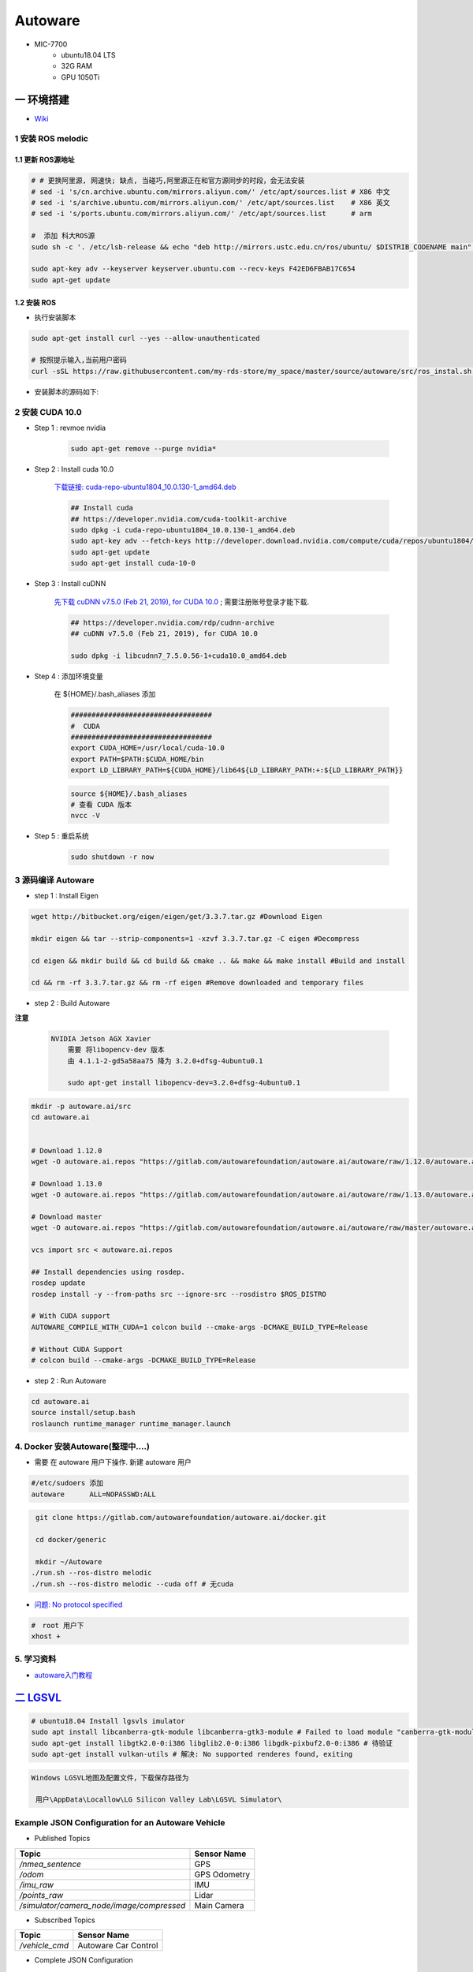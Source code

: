 Autoware
===========

* MIC-7700
    * ubuntu18.04 LTS
    * 32G RAM
    * GPU 1050Ti

一 环境搭建
------------

* `Wiki <https://gitlab.com/autowarefoundation/autoware.ai/autoware/-/wikis/home>`_


1 安装 ROS melodic
````````````````````

1.1 更新 ROS源地址
:::::::::::::::::::

.. code-block:: sh

        # # 更换阿里源, 网速快; 缺点, 当碰巧,阿里源正在和官方源同步的时段，会无法安装
        # sed -i 's/cn.archive.ubuntu.com/mirrors.aliyun.com/' /etc/apt/sources.list # X86 中文
        # sed -i 's/archive.ubuntu.com/mirrors.aliyun.com/' /etc/apt/sources.list    # X86 英文
        # sed -i 's/ports.ubuntu.com/mirrors.aliyun.com/' /etc/apt/sources.list      # arm 

        #  添加 科大ROS源
        sudo sh -c '. /etc/lsb-release && echo "deb http://mirrors.ustc.edu.cn/ros/ubuntu/ $DISTRIB_CODENAME main" > /etc/apt/sources.list.d/ros-latest.list'

        sudo apt-key adv --keyserver keyserver.ubuntu.com --recv-keys F42ED6FBAB17C654
        sudo apt-get update

1.2 安装 ROS
:::::::::::::::::::

* 执行安装脚本

.. code-block:: sh
    
    sudo apt-get install curl --yes --allow-unauthenticated
    
    # 按照提示输入,当前用户密码
    curl -sSL https://raw.githubusercontent.com/my-rds-store/my_space/master/source/autoware/src/ros_instal.sh | bash


* 安装脚本的源码如下:

  .. literalinclude:: ./src/ros_instal.sh
     :language: bash



2 安装 CUDA 10.0
```````````````````

* Step 1 : revmoe nvidia

    .. code-block:: sh

        sudo apt-get remove --purge nvidia*

* Step 2 : Install cuda 10.0

    `下载链接: cuda-repo-ubuntu1804_10.0.130-1_amd64.deb <https://developer.download.nvidia.com/compute/cuda/repos/ubuntu1804/x86_64/cuda-repo-ubuntu1804_10.1.105-1_amd64.deb>`_

    .. code-block:: sh

        ## Install cuda
        ## https://developer.nvidia.com/cuda-toolkit-archive
        sudo dpkg -i cuda-repo-ubuntu1804_10.0.130-1_amd64.deb
        sudo apt-key adv --fetch-keys http://developer.download.nvidia.com/compute/cuda/repos/ubuntu1804/x86_64/7fa2af80.pub
        sudo apt-get update
        sudo apt-get install cuda-10-0

* Step 3 :  Install cuDNN 


    `先下载 cuDNN v7.5.0 (Feb 21, 2019), for CUDA 10.0 <https://developer.nvidia.com/rdp/cudnn-archive>`_ ;
    需要注册账号登录才能下载.

    .. code-block:: sh

        ## https://developer.nvidia.com/rdp/cudnn-archive
        ## cuDNN v7.5.0 (Feb 21, 2019), for CUDA 10.0

        sudo dpkg -i libcudnn7_7.5.0.56-1+cuda10.0_amd64.deb


* Step 4 :  添加环境变量 

    在 ${HOME}/.bash_aliases 添加

    .. code:: 

        ##################################
        #  CUDA
        ##################################
        export CUDA_HOME=/usr/local/cuda-10.0
        export PATH=$PATH:$CUDA_HOME/bin
        export LD_LIBRARY_PATH=${CUDA_HOME}/lib64${LD_LIBRARY_PATH:+:${LD_LIBRARY_PATH}}


    .. code-block:: sh

        source ${HOME}/.bash_aliases
        # 查看 CUDA 版本
        nvcc -V


* Step 5 : 重启系统 

    .. code-block:: sh

        sudo shutdown -r now



3 源码编译 Autoware
````````````````````````````````

* step 1 : Install Eigen

.. code-block:: sh

    wget http://bitbucket.org/eigen/eigen/get/3.3.7.tar.gz #Download Eigen

    mkdir eigen && tar --strip-components=1 -xzvf 3.3.7.tar.gz -C eigen #Decompress

    cd eigen && mkdir build && cd build && cmake .. && make && make install #Build and install

    cd && rm -rf 3.3.7.tar.gz && rm -rf eigen #Remove downloaded and temporary files

* step 2 : Build Autoware

**注意**

    .. code::

        NVIDIA Jetson AGX Xavier 
            需要 将libopencv-dev 版本 
            由 4.1.1-2-gd5a58aa75 降为 3.2.0+dfsg-4ubuntu0.1

            sudo apt-get install libopencv-dev=3.2.0+dfsg-4ubuntu0.1
                                      

.. code-block:: sh

    mkdir -p autoware.ai/src
    cd autoware.ai


    # Download 1.12.0
    wget -O autoware.ai.repos "https://gitlab.com/autowarefoundation/autoware.ai/autoware/raw/1.12.0/autoware.ai.repos?inline=false"

    # Download 1.13.0
    wget -O autoware.ai.repos "https://gitlab.com/autowarefoundation/autoware.ai/autoware/raw/1.13.0/autoware.ai.repos?inline=false"

    # Download master
    wget -O autoware.ai.repos "https://gitlab.com/autowarefoundation/autoware.ai/autoware/raw/master/autoware.ai.repos?inline=false"

    vcs import src < autoware.ai.repos

    ## Install dependencies using rosdep.
    rosdep update
    rosdep install -y --from-paths src --ignore-src --rosdistro $ROS_DISTRO

    # With CUDA support
    AUTOWARE_COMPILE_WITH_CUDA=1 colcon build --cmake-args -DCMAKE_BUILD_TYPE=Release

    # Without CUDA Support
    # colcon build --cmake-args -DCMAKE_BUILD_TYPE=Release

* step 2 : Run Autoware

.. code-block:: sh

    cd autoware.ai
    source install/setup.bash
    roslaunch runtime_manager runtime_manager.launch


4. Docker 安装Autoware(整理中....)
`````````````````````````````````````

* 需要 在 autoware 用户下操作. 新建 autoware 用户

.. code::

    #/etc/sudoers 添加
    autoware      ALL=NOPASSWD:ALL
 

.. code-block:: sh

     git clone https://gitlab.com/autowarefoundation/autoware.ai/docker.git

     cd docker/generic

     mkdir ~/Autoware
    ./run.sh --ros-distro melodic 
    ./run.sh --ros-distro melodic --cuda off # 无cuda


   
* `问题: No protocol specified  <https://blog.csdn.net/Niction69/article/details/78480675>`_

.. code-block:: sh
    
    #　root 用户下
    xhost +


5. 学习资料
`````````````

* `autoware入门教程 <https://www.ncnynl.com/archives/201910/3402.html>`_

`二 LGSVL <https://www.lgsvlsimulator.com/docs/>`_
-----------------------------------------------------

.. code-block:: sh
 
    # ubuntu18.04 Install lgsvls imulator
    sudo apt install libcanberra-gtk-module libcanberra-gtk3-module # Failed to load module "canberra-gtk-module"
    sudo apt-get install libgtk2.0-0:i386 libglib2.0-0:i386 libgdk-pixbuf2.0-0:i386 # 待验证
    sudo apt-get install vulkan-utils # 解决: No supported renderes found, exiting 


.. code::

    Windows LGSVL地图及配置文件，下载保存路径为

     用户\AppData\Locallow\LG Silicon Valley Lab\LGSVL Simulator\


Example JSON Configuration for an Autoware Vehicle 
```````````````````````````````````````````````````

* Published Topics 

+-------------------------------------------+--------------+
| Topic                                     | Sensor Name  |
+===========================================+==============+
| `/nmea_sentence`                          | GPS          |
+-------------------------------------------+--------------+
| `/odom`                                   | GPS Odometry |
+-------------------------------------------+--------------+
| `/imu_raw`                                | IMU          |
+-------------------------------------------+--------------+
| `/points_raw`                             | Lidar        |
+-------------------------------------------+--------------+
| `/simulator/camera_node/image/compressed` | Main Camera  |
+-------------------------------------------+--------------+

* Subscribed Topics 

+----------------+----------------------+
| Topic          |  Sensor Name         |
+================+======================+
| `/vehicle_cmd` | Autoware Car Control |
+----------------+----------------------+

* Complete JSON Configuration 

.. code-block:: json

    [
      {
        "type": "GPS Device",
        "name": "GPS",
        "params": {
          "Frequency": 12.5,
          "Topic": "/nmea_sentence",
          "Frame": "gps",
          "IgnoreMapOrigin": true
        },
        "transform": {
          "x": 0,
          "y": 0,
          "z": 0,
          "pitch": 0,
          "yaw": 0,
          "roll": 0
        }
      },
      {
        "type": "GPS Odometry",
        "name": "GPS Odometry",
        "params": {
          "Frequency": 12.5,
          "Topic": "/odom",
          "Frame": "gps",
          "IgnoreMapOrigin": true
        },
        "transform": {
          "x": 0,
          "y": 0,
          "z": 0,
          "pitch": 0,
          "yaw": 0,
          "roll": 0
        }
      },
      {
        "type": "IMU",
        "name": "IMU",
        "params": {
          "Topic": "/imu_raw",
          "Frame": "imu"
        },
        "transform": {
          "x": 0,
          "y": 0,
          "z": 0,
          "pitch": 0,
          "yaw": 0,
          "roll": 0
        }
      },
      {
        "type": "Lidar",
        "name": "Lidar",
        "params": {
          "LaserCount": 32,
          "MinDistance": 0.5,
          "MaxDistance": 100,
          "RotationFrequency": 10,
          "MeasurementsPerRotation": 360,
          "FieldOfView": 41.33,
          "CenterAngle": 10,
          "Compensated": true,
          "PointColor": "#ff000000",
          "Topic": "/points_raw",
          "Frame": "velodyne"
        },
        "transform": {
          "x": 0,
          "y": 2.312,
          "z": -0.3679201,
          "pitch": 0,
          "yaw": 0,
          "roll": 0
        }
      },
      {
        "type": "Color Camera",
        "name": "Main Camera",
        "params": {
          "Width": 1920,
          "Height": 1080,
          "Frequency": 15,
          "JpegQuality": 75,
          "FieldOfView": 50,
          "MinDistance": 0.1,
          "MaxDistance": 1000,
          "Topic": "/simulator/camera_node/image/compressed",
          "Frame": "camera"
        },
        "transform": {
          "x": 0,
          "y": 1.7,
          "z": -0.2,
          "pitch": 0,
          "yaw": 0,
          "roll": 0
        }
      },
      {
        "type": "Manual Control",
        "name": "Manual Car Control"
      },
      {
        "type": "Vehicle Control",
        "name": "Autoware Car Control",
        "params": {
          "Topic": "/vehicle_cmd"
        }
      }
    ]

.. code-block:: sh

    cp -rvf  ./src/autoware/simulation/lgsvl_simulator_bridge/*  \
             ./install/lgsvl_simulator_bridge/share/lgsvl_simulator_bridge/
    source install/setup.bash
    roslaunch runtime_manager runtime_manager.launch
    
    # start
    roslaunch rosbridge_server rosbridge_websocket.launch
   
--------

* `LGSVL Simulator python API 整理总结 ------ (待验证) <https://www.jianshu.com/p/9585cb18f0a6>`_
* `罗技 G29 方向盘 ------ (待验证) <https://www.jianshu.com/p/d314f70b26ba>`_

--------


三 问题整理
------------

（ 空 )

四 学习笔记
------------


.. code-block:: sh

    rosrun runtime_manager runtime_manager_dialog.py


使用GNSS进行定位
`````````````````

gpsd
::::::

gpsd是一个GPS的守护进程，用以侦听来自GPS接收器的位置信息，并将这些位置信息转换成一种简化的格式。这样就可以使用其他程序对这些数据进行分析并制作图表等。该软件包中有一个客户端，用以显示当前可见GPS卫星（如果有的话）的位置和速度。它也可以使用差分全球定位系统/ IP协议。

.. code-block:: sh

    sudo apt-get install gpsd gpsd-clients

 
* `Python gpsd bindings <https://www.perrygeo.com/python-gpsd-bindings.html>`_

----

* `How to use Android phone as GPS sensor in Linux <https://miloserdov.org/?p=3762>`_

  .. code-block:: sh
    
    systemctl stop    gpsd
    systemctl disable gpsd
    sudo shutdown -r now   # 需要关机重启，启动 启动 gpad -N .... 会报错。


    sudo apt-get install adb

    ###########
    cgps
    gpsmon

* `Warwalking With Linux and Android <https://pentasticweb.wordpress.com/2016/05/27/warwalking-with-linux-and-android/>`_
    * https://www.jillybunch.com/sharegps/nmea-usb-linux.html


gpsfake
:::::::::::::::

* 使用gpsfake模拟GPS数据

    .. code:: 

        1. 将假的gps数据存到文件中，命名为test.log.

               nc localhost 20175  >> test.log
               或者
               curl <phone ip>:port >> test.log

        2. ls /dev/pts,查看现在有什么设备。我的有三个，分别是0，1，ptmx。

        3. gpsfake -c 0.2 test.log  #  0.2秒 发送一条数据

        4. ls /dev/pts再次查看。这时候有四个了，分别是0,1,2,ptmx.

        5. cat /dev/pts/2. 就可以看到假的gps数据了。

        6. gpsd -F -D3 -N /dev/pts/2

        7 cgps 或者 gpsmon


    * `gpsd_client-Tutorials <http://wiki.ros.org/gpsd_client/Tutorials/Getting%20Started%20with%20gpsd_client>`_

    .. code-block:: sh 

        # 8. 
        rosrun gpsd_client gpsd_client _host:=localhost _port:=2947

        #9. 
        rostopic echo /fix
        
 `nmea_navsat_driver <https://wiki.ros.org/nmea_navsat_driver>`_
    * `run nmea_serial_driver <https://autoware.readthedocs.io/en/feature-documentation_rtd/DevelopersGuide/PackagesAPI/sensing/scripts.html>`_

    .. code-block:: sh 

       gpsfake -c 0.2 test.log  #  0.2秒 发送一条数据

       rosrun nmea_navsat_driver nmea_serial_driver _port:=/dev/pts/7 _baud:=4800

       rostopic list
       rostopic echo /fix
       rostopic echo /vel 
       rostopic echo /time_reference

gnss_localizer 
:::::::::::::::

https://github.com/autowarefoundation/autoware/issues/492


.. code-block:: sh

    find . -name "*.py" -or -name "*.yaml"| xargs grep -in plane
    find . -name "*.c*" -or -name "*.h*" -or -name "*.launch" -or -name "*.py" | xargs grep -in set_plane

    vim ./autoware/utilities/runtime_manager/scripts/computing.yaml +1281
    vim ./autoware/utilities/autoware_launcher/plugins/refs/nmea2tfpose.yaml +11

    vim ./autoware/core_perception/gnss_localizer/launch/fix2tfpose.launch +4
    vim ./autoware/core_perception/gnss_localizer/nodes/nmea2tfpose/nmea2tfpose_core.cpp +46

    vim ./autoware/common/gnss/src/geo_pos_conv.cpp +52


fix2tfpose
'''''''''''''''

.. code-block:: cpp

  pose_publisher = nh.advertise<geometry_msgs::PoseStamped>("gnss_pose", 1000);
  stat_publisher = nh.advertise<std_msgs::Bool>("/gnss_stat", 1000);
  ros::Subscriber gnss_pose_subscriber = nh.subscribe("fix", 100, GNSSCallback);


`路径跟踪基本配置 <https://qiita.com/hakuturu583/items/297adfd8ad0fa54d1a24>`_
````````````````````````````````````````````````````````````````````````````````

录制rosbag包
::::::::::::::::

.. code-block:: cpp

    rosbag record -O name.bag /points_raw

rosbag建图
::::::::::::::::

**Runtime Manager** 

* Setup  

.. code::

    TF -  x: 1.2, y: 0, z: 2 ;  这是 LIDAR 传感器在车身坐标系中的位置。 
                                设置 transform 是为了建立 LIDAR 坐标系
                                与车身坐标系的转换关系。
    Vehicle Model

* Computing 

.. code::

    ndt_mapping : 借助 NDT 算法实现 SLAM。
    ndt_mapping[app] : ref设定保存pcd文件的路径, 建图结束后 ,点击 `PCD OUTPUT` 保存pcd。


rviz，配置文件 Autoware/ros/src/.config/rviz/ndt_mapping.rviz。

建图不一定每次都成功，有时候 NDT 算法匹配的不好，地图可能很混乱。我们的经验是，在收集 LIDAR 数据的时候车辆*行驶慢一些*，如果建图不成功，就多尝试几次，每次都重新收集一次数据.


生成 Waypoint
::::::::::::::::

* Setup 

.. code::

    TF  -  x: 1.2, y: 0, z: 2
    Vehicle Model

* Map 

.. code::

  Point Cloud : 加载pcd
  TF : 加载 lgsvl-tf.launch

.. code-block:: xml

    <!-- lgsvl-tf.launch -->

    <launch>
    <node pkg="tf"  type="static_transform_publisher" name="world_to_map" args="0 0 0 0 0 0 /world /map 10" />
    <node pkg="tf"  type="static_transform_publisher" name="map_to_mobility" args="0 0 0 0 0 0 /map /mobility 10" />
    </launch>

* Sensing 

.. code::

    Point Downsampler -> voxel_grid_filter 

* Computing 

.. code::

    lidar_localizer -> ndt_matching : 注意，要在 app 中 initial pose，数值全为 0.

    autoware connector -> vel_pose_connect  这里是将 ndt 估计出的 pose 和 velocity 
                                              名字改为 current_pose, current_velocity，
                                              以便后续 pure-pursuit node 使用.

    waypoing_maker -> waypoint_saver : 设置好路径点文件的名字和保存路径。

航点导航
:::::::::

* Sensing 

.. code::

    Point Downsampler -> voxel_grid_filter 

* Computing 

.. code::

     lidar_localizer    -> ndt_matching : 注意，要在 app 中 initial pose，数值全为 0; 
                                              这是 NDT 点云匹配的初始位置
     autoware connector -> vel_pose_connect

* Mission Planning

.. code::

    * lane_planner -> lane_rule 
                   -> lane_stop 
                   -> lane_select

* Motion Planning

.. code::

    waypoing_maker -> waypoint_loader - 加载刚才生成的路径点文件
                   -> path_select

    waypoint_planner -> astar_void 
                     -> velocity_set

    waypoint_follower -> pure_pursuit 
                      -> twist_filter

    lattice_planner -> lattice_velocity_set  

使用YOLOv3进行检测
``````````````````

* `Running yolov3 detection in autoware <https://youtu.be/M5K2xc6ndtA>`_

.. raw:: html

    <iframe width="560" height="315" src="https://www.youtube.com/embed/M5K2xc6ndtA" frameborder="0" allow="accelerometer; autoplay; encrypted-media; gyroscope; picture-in-picture" allowfullscreen></iframe>

Step 1: 安装Yolo3
::::::::::::::::::

* `安装Yolo  <https://www.ncnynl.com/archives/201911/3439.html>`_

Step 2: usb_cam
::::::::::::::::

.. code-block:: sh

    sudo apt install ros-melodic-cv-camera

    rosparam set cv_camera/device_id 2

    rosrun cv_camera cv_camera_node

    rostopic echo /cv_camera/image_raw

.. code-block:: bash

    mkdir -p usb_cam 
    cd usb_cam 

    #git clone https://github.com/bosch-ros-pkg/usb_cam src
    git clone https://github.com/ros-drivers/usb_cam.git src

    catkin_make 
    source devel/setup.bash 

    roscore  &
    source devel/setup.bash 
    roslaunch usb_cam usb_cam-test.launch

Step 3
::::::::::::::::

* Computing->Detection->vision_detector->vision_darknet_yolo3/[app]

.. image:: ./img/vision_darknet_yolo3/01.png
        :scale: 80%

.. image:: ./img/vision_darknet_yolo3/02.png
        :scale: 80%

* 打卡 Rviz

.. image:: ./img/vision_darknet_yolo3/03.png
        :scale: 80%

.. image:: ./img/vision_darknet_yolo3/04.png
        :scale: 100%

.. image:: ./img/vision_darknet_yolo3/6.png
        :scale: 60%

* How to use object detection package in Autoware 

.. raw:: html

  <iframe width="560" height="315" src="https://www.youtube.com/embed/rCSzirRForc" frameborder="0" allow="accelerometer; autoplay; encrypted-media; gyroscope; picture-in-picture" allowfullscreen></iframe>

------------------

* `RoboSense-LiDAR <https://github.com/RoboSense-LiDAR/ros_rslidar.git>`_

.. code:: 

    $ git diff

    diff --git a/rslidar_pointcloud/launch/cloud_nodelet.launch b/rslidar_pointcloud/launch/cloud_nodelet.launch
    index 6f0869a..a3ef4e9 100644
    --- a/rslidar_pointcloud/launch/cloud_nodelet.launch
    +++ b/rslidar_pointcloud/launch/cloud_nodelet.launch
    @@ -15,6 +15,9 @@
         <param name="device_ip" value="$(arg device_ip)" />
         <param name="msop_port" value="$(arg msop_port)" />
         <param name="difop_port" value="$(arg difop_port)"/>
    +
    +    <!-- support autoware  -->
    +    <param name="frame_id" type="string" value="velodyne"/>
       </node>
     
       <node pkg="nodelet" type="nodelet" name="$(arg manager)_cloud"
    @@ -24,5 +27,7 @@
         <param name="angle_path" value="$(find rslidar_pointcloud)/data/rs_lidar_16/angle.csv" />
         <param name="channel_path" value="$(find rslidar_pointcloud)/data/rs_lidar_16/ChannelNum.csv" />
     
    +       <!-- support autoware  -->
    +       <remap from="rslidar_points" to="/points_raw"/>
       </node>
     </launch>

.. code-block:: sh

   rostopic echo /points_raw     | grep frame_id

--------------------

*  Jetson AGX Xavier

.. raw:: html
   :file: ./jetson_nvpmodel.html

.. code-block:: sh

    tegrastats

    sudo nvpmodel --query
    sudo nvpmodel -m 0  # 0 - MAXN ; 
                        # 1 - MODE_10W ;  默认
                        # 2 - MODE_15W ; 
                        # 3 - MODE_30W_ALL ; 
                        # 4 - MODE_30W_6CORE ; 
                        # 5 - MODE_30W_4CORE ; 
                        # 6 - MODE_30W_2CORE ; 


    sudo jetson_clocks --show
    
    suod -i  && echo 255 > /sys/devices/pwm-fan/target_pwm  # 风扇开到最大

惠普暗影精灵5 Plus
-------------------

惠普暗影精灵5 Plus 装　ubuntu 18.04 踩到的坑.

* 结合这两篇Blog , 解决ubuntu 18.04 安装问题

    * http://keyblog.cn/article-139.html
    * https://blog.csdn.net/xiaxinkai/article/details/103739698

`ACPI Error: No handler or method for GPE` => kernel 5.5 rc1 已经修正了这个问题。
kernel  >= 5.5 的 Ubutnu  应该不存在这个问题

::

    安装步骤 刻录 Ubuntu 18.04 U盘启动

    装系统-> 选择 UEFI 启动
        当看到“Try Ubuntu", “Install Ubuntu”, “…” 这个黑色界面的时候按"e"，然后可以看到一段英文，把段落中的"quiet splash"修改成"nomodeset"，修改完按F10重启。（重要：不这样操作可能会卡住，无法启动安装器）
        安装器若启动不起来，多尝试几次．

    安装过程，联网更新软件，并且勾选　第三方库安装．

    ===========

    安装完毕,重启
    在ubuntu选项上按e，进入启动命令编辑, 把段落中的"linux"打头的一行，找到quiet splash替换为text acpi=off，然后按F10启动。


    进入桌面，更改为　国内源，然后 软件更新．

    打开software updater，选择additional drivers，点击NVIDIA driver 435，点击Apply Changes。


    安装完驱动，不要重启，打开终端，安装vim，然后sudo vim /etc/default/grub，修改一下两行：

    GRUB_CMDLINE_LINUX_DEFAULT="text"
    GRUB_CMDLINE_LINUX="pci=nommconf"

